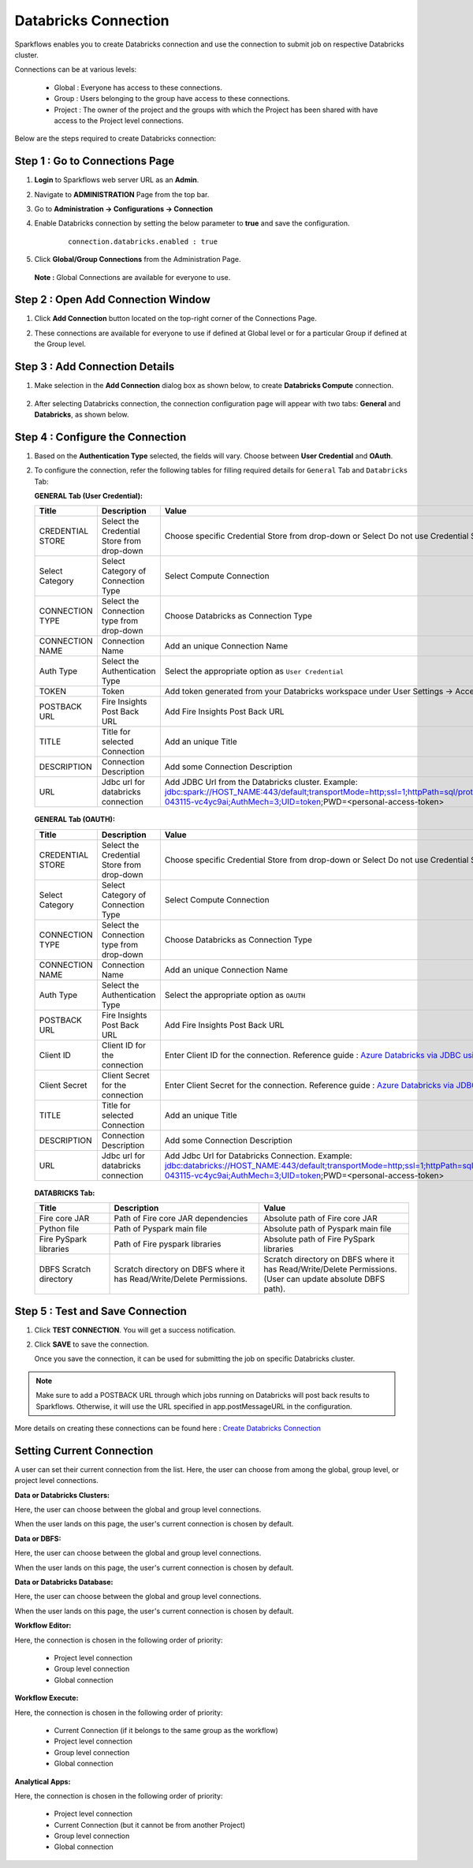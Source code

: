 Databricks Connection
=======

Sparkflows enables you to create Databricks connection and use the connection to submit job on respective Databricks cluster. 

Connections can be at various levels:

  * Global : Everyone has access to these connections.
  * Group  : Users belonging to the group have access to these connections.
  * Project : The owner of the project and the groups with which the Project has been shared with have access to the Project level connections.

Below are the steps required to create Databricks connection:

Step 1 : Go to Connections Page
----------

#. **Login** to Sparkflows web server URL as an **Admin**.
#. Navigate to **ADMINISTRATION** Page from the top bar.
#. Go to  **Administration -> Configurations -> Connection**
#. Enable Databricks connection by setting the below parameter to **true** and save the configuration.

    ::
  
      connection.databricks.enabled : true
#. Click **Global/Group Connections** from the Administration Page.

   .. figure:: ../../_assets/installation/connection/databricks-admin1.png
      :alt: connection
      :width: 60%

   **Note :** Global Connections are available for everyone to use.

Step 2 : Open Add Connection Window
-----------------------
#. Click **Add Connection** button located on the top-right corner of the Connections Page.
#. These connections are available for everyone to use if defined at Global level or for a particular Group if defined at the Group level.

   .. figure:: ../../_assets/installation/connection/databricks_selgrp_global.png
    :alt: connection
    :width: 60%

Step 3 : Add Connection Details
-----

#. Make selection in the **Add Connection** dialog box as shown below, to create **Databricks Compute** connection.

   .. figure:: ../../_assets/installation/connection/databricks_sel_type.png
    :alt: connection
    :width: 60%    

#. After selecting Databricks connection, the connection configuration page will appear with two tabs: **General** and **Databricks**, as shown below.

   .. figure:: ../../_assets/installation/connection/databricks_general_uc1.png
    :alt: connection
    :width: 60% 

Step 4 : Configure the Connection
----------------
#. Based on the **Authentication Type** selected, the fields will vary. Choose between **User Credential** and **OAuth**.

#. To configure the connection, refer the following tables for filling required details for ``General`` Tab and ``Databricks`` Tab:

   **GENERAL Tab (User Credential):**

   .. list-table:: 
      :widths: 10 20 20
      :header-rows: 1

      * - Title
        - Description
        - Value
      * - CREDENTIAL STORE  
        - Select the Credential Store from drop-down
        - Choose specific Credential Store from drop-down or Select Do not use Credential Store
      * - Select Category
        - Select Category of Connection Type
        - Select Compute Connection
      * - CONNECTION TYPE 
        - Select the Connection type from drop-down
        - Choose Databricks as Connection Type
      * - CONNECTION NAME
        - Connection Name
        - Add an unique Connection Name
      * - Auth Type
        - Select the Authentication Type
        - Select the appropriate option as ``User Credential``
      * - TOKEN 
        - Token
        - Add token generated from your Databricks workspace under User Settings → Access Tokens.
      * - POSTBACK URL
        - Fire Insights Post Back URL
        - Add Fire Insights Post Back URL
      * - TITLE 
        - Title for selected Connection
        - Add an unique Title
      * - DESCRIPTION
        - Connection Description
        - Add some Connection Description
      * - URL
        - Jdbc url for databricks connection
        - Add JDBC Url from the Databricks cluster. Example: jdbc:spark://HOST_NAME:443/default;transportMode=http;ssl=1;httpPath=sql/protocolv1/o/7174905206826341/0109-043115-vc4yc9ai;AuthMech=3;UID=token;PWD=<personal-access-token>

   .. figure:: ../../_assets/installation/connection/databricks_general_uc1.png
    :alt: connection
    :width: 60%   

   **GENERAL Tab (OAUTH):**

   .. list-table:: 
      :widths: 10 20 20
      :header-rows: 1
   
      * - Title
        - Description
        - Value
      * - CREDENTIAL STORE  
        - Select the Credential Store from drop-down
        - Choose specific Credential Store from drop-down or Select Do not use Credential Store
      * - Select Category
        - Select Category of Connection Type
        - Select Compute Connection
      * - CONNECTION TYPE 
        - Select the Connection type from drop-down
        - Choose Databricks as Connection Type
      * - CONNECTION NAME
        - Connection Name
        - Add an unique Connection Name
      * - Auth Type
        - Select the Authentication Type
        - Select the appropriate option as ``OAUTH``
      * - POSTBACK URL
        - Fire Insights Post Back URL
        - Add Fire Insights Post Back URL
      * - Client ID 
        - Client ID for the connection
        - Enter Client ID for the connection.  Reference guide : `Azure Databricks via JDBC using OAuth Documentation. <https://docs.sparkflows.io/en/latest/azure/admin-guide/azure-databricks-via-jdbc.html>`_
      * - Client Secret 
        - Client Secret for the connection
        - Enter Client Secret for the connection.  Reference guide : `Azure Databricks via JDBC using OAuth Documentation. <https://docs.sparkflows.io/en/latest/azure/admin-guide/azure-databricks-via-jdbc.html>`_
      * - TITLE 
        - Title for selected Connection
        - Add an unique Title
      * - DESCRIPTION
        - Connection Description
        - Add some Connection Description
      * - URL
        - Jdbc url for databricks connection
        - Add Jdbc Url for Databricks Connection. Example: jdbc:databricks://HOST_NAME:443/default;transportMode=http;ssl=1;httpPath=sql/protocolv1/o/7174905206826341/0109-043115-vc4yc9ai;AuthMech=3;UID=token;PWD=<personal-access-token>
   
   
   
   .. figure:: ../../_assets/installation/connection/databricks_general_oa2.png
       :alt: connection
       :width: 60%

   **DATABRICKS Tab:**

   .. list-table:: 
      :widths: 10 20 20
      :header-rows: 1

      * - Title
        - Description
        - Value
      * - Fire core JAR
        - Path of Fire core JAR dependencies
        - Absolute path of Fire core JAR  
      * - Python file
        - Path of Pyspark main file
        - Absolute path of Pyspark main file
      * - Fire PySpark libraries
        - Path of Fire pyspark libraries
        - Absolute path of Fire PySpark libraries
      * - DBFS Scratch directory
        - Scratch directory on DBFS where it has Read/Write/Delete Permissions.
        - Scratch directory on DBFS where it has Read/Write/Delete Permissions. (User can update absolute DBFS path).


   .. figure:: ../../_assets/installation/connection/databricks_other1.png
      :alt: connection
      :width: 60%    


Step 5 : Test and Save Connection
---------------

#. Click **TEST CONNECTION**. You will get a success notification.
#. Click **SAVE** to save the connection.

   Once you save the connection, it can be used for submitting the job on specific Databricks cluster.

.. note:: Make sure to add a POSTBACK URL through which jobs running on Databricks will post back results to Sparkflows. Otherwise, it will use the URL specified in app.postMessageURL in the configuration.

More details on creating these connections can be found here : `Create Databricks Connection <https://docs.sparkflows.io/en/latest/user-guide/connection/compute-connection/databricks.html>`_


Setting Current Connection
------------------

A user can set their current connection from the list. Here, the user can choose from among the global, group level, or project level connections.


**Data or Databricks Clusters:**

Here, the user can choose between the global and group level connections. 

When the user lands on this page, the user's current connection is chosen by default.

**Data or DBFS:**

Here, the user can choose between the global and group level connections.

When the user lands on this page, the user's current connection is chosen by default.


**Data or Databricks Database:**

Here, the user can choose between the global and group level connections.

When the user lands on this page, the user's current connection is chosen by default.


**Workflow Editor:**

Here, the connection is chosen in the following order of priority:

  * Project level connection
  * Group level connection
  * Global connection
  
  
**Workflow Execute:**

Here, the connection is chosen in the following order of priority:

  * Current Connection (if it belongs to the same group as the workflow)
  * Project level connection
  * Group level connection
  * Global connection
    
**Analytical Apps:**

Here, the connection is chosen in the following order of priority:

  * Project level connection
  * Current Connection (but it cannot be from another Project)
  * Group level connection
  * Global connection
  
  



